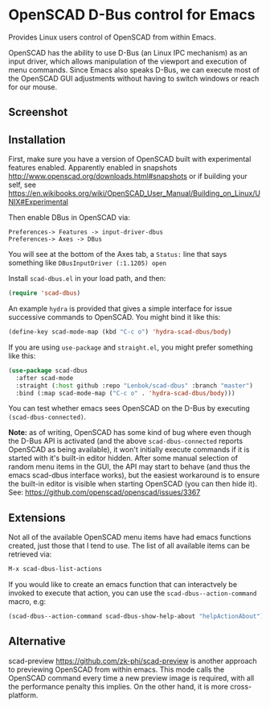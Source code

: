 * OpenSCAD D-Bus control for Emacs

Provides Linux users control of OpenSCAD from within Emacs.

OpenSCAD has the ability to use D-Bus (an Linux IPC mechanism) as an
input driver, which allows manipulation of the viewport and execution of
menu commands. Since Emacs also speaks D-Bus, we can execute most of the
OpenSCAD GUI adjustments without having to switch windows or reach for
our mouse.

** Screenshot

[[file:screenshot.png]]

** Installation

First, make sure you have a version of OpenSCAD built with experimental features enabled. Apparently enabled
in snapshots http://www.openscad.org/downloads.html#snapshots or if building your self, see
https://en.wikibooks.org/wiki/OpenSCAD_User_Manual/Building_on_Linux/UNIX#Experimental

Then enable DBus in OpenSCAD via:
: Preferences-> Features -> input-driver-dbus
: Preferences-> Axes -> DBus

You will see at the bottom of the Axes tab, a =Status:= line that says
something like =DBusInputDriver (:1.1205) open=

Install =scad-dbus.el= in your load path, and then:

#+BEGIN_SRC lisp
  (require 'scad-dbus)
#+END_SRC

An example =hydra= is provided that gives a simple interface for issue
successive commands to OpenSCAD. You might bind it like this:

#+BEGIN_SRC lisp
  (define-key scad-mode-map (kbd "C-c o") 'hydra-scad-dbus/body)
#+END_SRC

If you are using =use-package= and =straight.el=, you might prefer
something like this:

#+BEGIN_SRC lisp
  (use-package scad-dbus
    :after scad-mode
    :straight (:host github :repo "Lenbok/scad-dbus" :branch "master")
    :bind (:map scad-mode-map ("C-c o" . 'hydra-scad-dbus/body)))
#+END_SRC

You can test whether emacs sees OpenSCAD on the D-Bus by executing
=(scad-dbus-connected)=.

*Note:* as of writing, OpenSCAD has some kind of bug where even though
the D-Bus API is activated (and the above =scad-dbus-connected= reports
OpenSCAD as being available), it won't initially execute commands if it
is started with it's built-in editor hidden. After some manual selection
of random menu items in the GUI, the API may start to behave (and thus
the emacs scad-dbus interface works), but the easiest workaround is to
ensure the built-in editor is visible when starting OpenSCAD (you can
then hide it).  See: https://github.com/openscad/openscad/issues/3367


** Extensions

Not all of the available OpenSCAD menu items have had emacs functions
created, just those that I tend to use. The list of all available
items can be retrieved via:

#+BEGIN_SRC lisp
  M-x scad-dbus-list-actions
#+END_SRC

If you would like to create an emacs function that can interactvely be
invoked to execute that action, you can use the
=scad-dbus--action-command= macro, e.g:

#+BEGIN_SRC lisp
  (scad-dbus--action-command scad-dbus-show-help-about "helpActionAbout")
#+END_SRC


** Alternative

scad-preview https://github.com/zk-phi/scad-preview is another approach
to previewing OpenSCAD from within emacs. This mode calls the OpenSCAD
command every time a new preview image is required, with all the
performance penalty this implies.  On the other hand, it is more
cross-platform.
